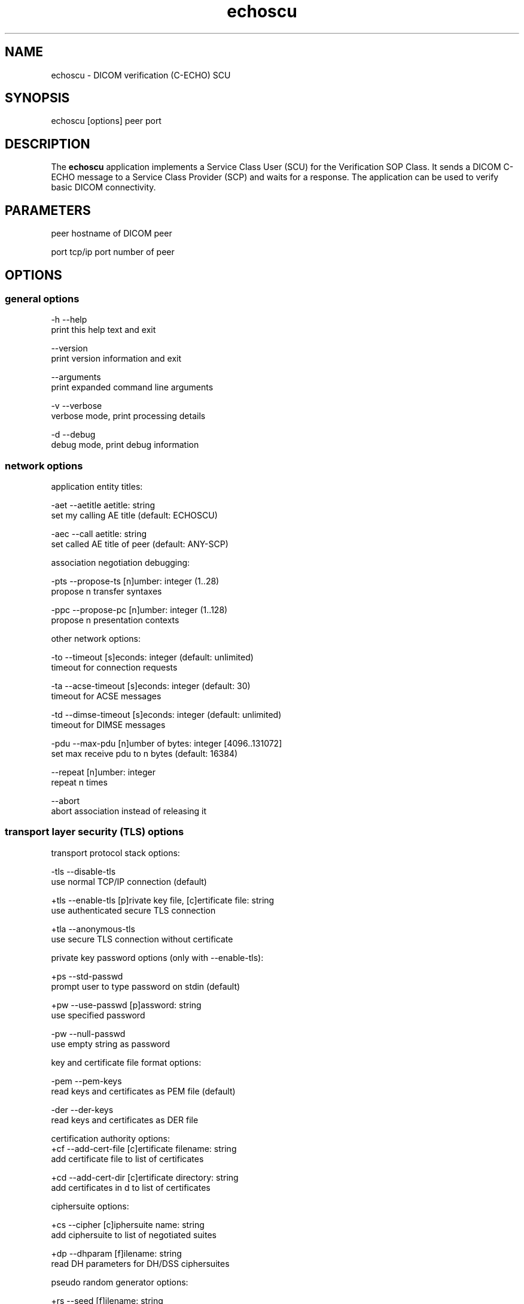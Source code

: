 .TH "echoscu" 1 "21 Apr 2009" "Version 3.5.4" "OFFIS DCMTK" \" -*- nroff -*-
.nh
.SH NAME
echoscu \- DICOM verification (C-ECHO) SCU
.SH "SYNOPSIS"
.PP
.PP
.nf

echoscu [options] peer port
.fi
.PP
.SH "DESCRIPTION"
.PP
The \fBechoscu\fP application implements a Service Class User (SCU) for the Verification SOP Class. It sends a DICOM C-ECHO message to a Service Class Provider (SCP) and waits for a response. The application can be used to verify basic DICOM connectivity.
.SH "PARAMETERS"
.PP
.PP
.nf

peer  hostname of DICOM peer

port  tcp/ip port number of peer
.fi
.PP
.SH "OPTIONS"
.PP
.SS "general options"
.PP
.nf

  -h    --help
          print this help text and exit

        --version
          print version information and exit

        --arguments
          print expanded command line arguments

  -v    --verbose
          verbose mode, print processing details

  -d    --debug
          debug mode, print debug information
.fi
.PP
.SS "network options"
.PP
.nf

application entity titles:

  -aet  --aetitle  aetitle: string
          set my calling AE title (default: ECHOSCU)

  -aec  --call  aetitle: string
          set called AE title of peer (default: ANY-SCP)

association negotiation debugging:

  -pts  --propose-ts  [n]umber: integer (1..28)
          propose n transfer syntaxes

  -ppc  --propose-pc  [n]umber: integer (1..128)
          propose n presentation contexts

other network options:

  -to   --timeout  [s]econds: integer (default: unlimited)
          timeout for connection requests

  -ta   --acse-timeout  [s]econds: integer (default: 30)
          timeout for ACSE messages

  -td   --dimse-timeout  [s]econds: integer (default: unlimited)
          timeout for DIMSE messages

  -pdu  --max-pdu  [n]umber of bytes: integer [4096..131072]
          set max receive pdu to n bytes (default: 16384)

        --repeat  [n]umber: integer
          repeat n times

        --abort
          abort association instead of releasing it
.fi
.PP
.SS "transport layer security (TLS) options"
.PP
.nf

transport protocol stack options:

  -tls  --disable-tls
          use normal TCP/IP connection (default)

  +tls  --enable-tls  [p]rivate key file, [c]ertificate file: string
          use authenticated secure TLS connection

  +tla  --anonymous-tls
          use secure TLS connection without certificate

private key password options (only with --enable-tls):

  +ps   --std-passwd
          prompt user to type password on stdin (default)

  +pw   --use-passwd  [p]assword: string
          use specified password

  -pw   --null-passwd
          use empty string as password

key and certificate file format options:

  -pem  --pem-keys
          read keys and certificates as PEM file (default)

  -der  --der-keys
          read keys and certificates as DER file

certification authority options:
  +cf   --add-cert-file  [c]ertificate filename: string
          add certificate file to list of certificates

  +cd   --add-cert-dir  [c]ertificate directory: string
          add certificates in d to list of certificates

ciphersuite options:

  +cs   --cipher  [c]iphersuite name: string
          add ciphersuite to list of negotiated suites

  +dp   --dhparam  [f]ilename: string
          read DH parameters for DH/DSS ciphersuites

pseudo random generator options:

  +rs   --seed  [f]ilename: string
          seed random generator with contents of f

  +ws   --write-seed
          write back modified seed (only with --seed)

  +wf   --write-seed-file  [f]ilename: string (only with --seed)
          write modified seed to file f

peer authentication options:

  -rc   --require-peer-cert
          verify peer certificate, fail if absent (default)

  -vc   --verify-peer-cert
          verify peer certificate if present

  -ic   --ignore-peer-cert
          don't verify peer certificate
.fi
.PP
.SH "NOTES"
.PP
.SS "DICOM Conformance"
The \fBechoscu\fP application supports the following SOP Classes as an SCU:
.PP
.PP
.nf

VerificationSOPClass                1.2.840.10008.1.1
.fi
.PP
.PP
Unless the \fI--propose-ts\fP option is used, the echoscu application will only propose the transfer syntax
.PP
.PP
.nf

LittleEndianImplicitTransferSyntax  1.2.840.10008.1.2
.fi
.PP
.SH "COMMAND LINE"
.PP
All command line tools use the following notation for parameters: square brackets enclose optional values (0-1), three trailing dots indicate that multiple values are allowed (1-n), a combination of both means 0 to n values.
.PP
Command line options are distinguished from parameters by a leading '+' or '-' sign, respectively. Usually, order and position of command line options are arbitrary (i.e. they can appear anywhere). However, if options are mutually exclusive the rightmost appearance is used. This behaviour conforms to the standard evaluation rules of common Unix shells.
.PP
In addition, one or more command files can be specified using an '@' sign as a prefix to the filename (e.g. \fI@command.txt\fP). Such a command argument is replaced by the content of the corresponding text file (multiple whitespaces are treated as a single separator unless they appear between two quotation marks) prior to any further evaluation. Please note that a command file cannot contain another command file. This simple but effective approach allows to summarize common combinations of options/parameters and avoids longish and confusing command lines (an example is provided in file \fI<datadir>/dumppat.txt\fP).
.SH "ENVIRONMENT"
.PP
The \fBechoscu\fP utility will attempt to load DICOM data dictionaries specified in the \fIDCMDICTPATH\fP environment variable. By default, i.e. if the \fIDCMDICTPATH\fP environment variable is not set, the file \fI<datadir>/dicom.dic\fP will be loaded unless the dictionary is built into the application (default for Windows).
.PP
The default behaviour should be preferred and the \fIDCMDICTPATH\fP environment variable only used when alternative data dictionaries are required. The \fIDCMDICTPATH\fP environment variable has the same format as the Unix shell \fIPATH\fP variable in that a colon (':') separates entries. On Windows systems, a semicolon (';') is used as a separator. The data dictionary code will attempt to load each file specified in the \fIDCMDICTPATH\fP environment variable. It is an error if no data dictionary can be loaded.
.SH "COPYRIGHT"
.PP
Copyright (C) 1994-2008 by OFFIS e.V., Escherweg 2, 26121 Oldenburg, Germany. 
